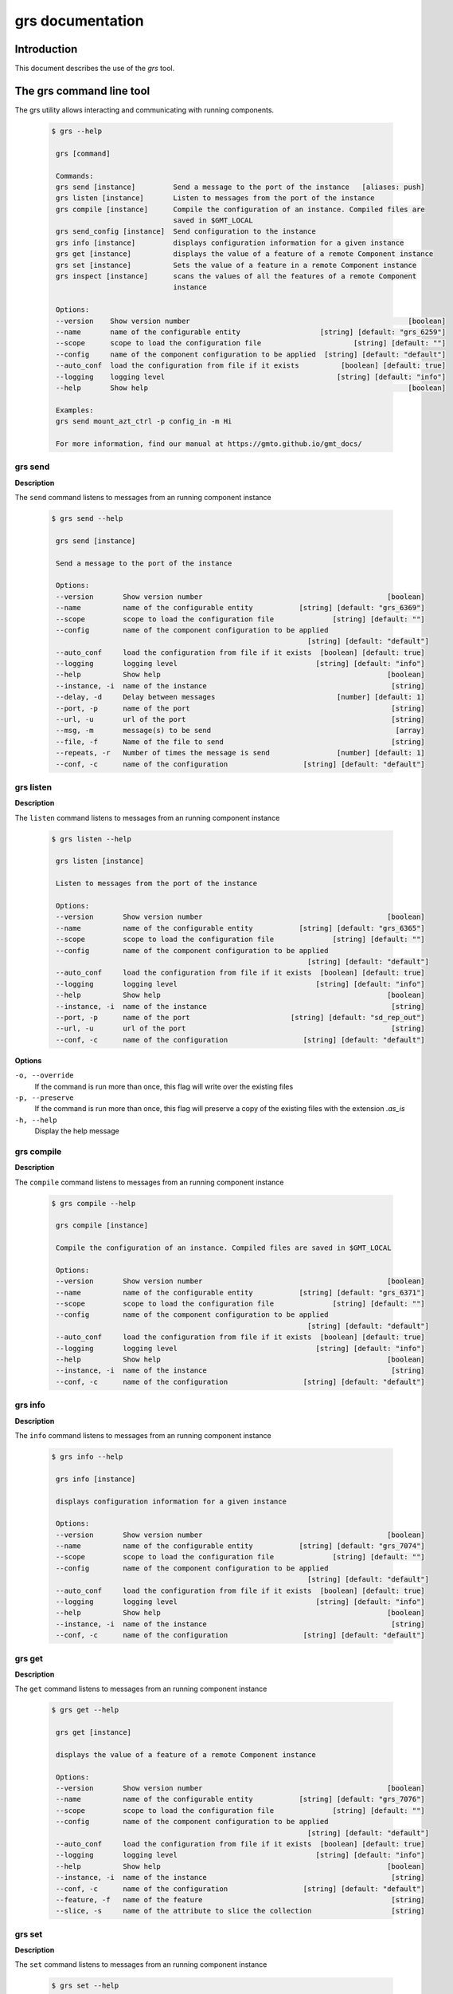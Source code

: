 .. _grs_guide:

grs documentation
=================

Introduction
------------

This document describes the use of the *grs* tool.

The grs command line tool
-------------------------

The grs utility allows interacting and communicating with running components.

  .. code-block:: bash

   $ grs --help

    grs [command]

    Commands:
    grs send [instance]         Send a message to the port of the instance   [aliases: push]
    grs listen [instance]       Listen to messages from the port of the instance
    grs compile [instance]      Compile the configuration of an instance. Compiled files are
                                saved in $GMT_LOCAL
    grs send_config [instance]  Send configuration to the instance
    grs info [instance]         displays configuration information for a given instance
    grs get [instance]          displays the value of a feature of a remote Component instance
    grs set [instance]          Sets the value of a feature in a remote Component instance
    grs inspect [instance]      scans the values of all the features of a remote Component
                                instance

    Options:
    --version    Show version number                                                    [boolean]
    --name       name of the configurable entity                   [string] [default: "grs_6259"]
    --scope      scope to load the configuration file                      [string] [default: ""]
    --config     name of the component configuration to be applied  [string] [default: "default"]
    --auto_conf  load the configuration from file if it exists          [boolean] [default: true]
    --logging    logging level                                         [string] [default: "info"]
    --help       Show help                                                              [boolean]

    Examples:
    grs send mount_azt_ctrl -p config_in -m Hi

    For more information, find our manual at https://gmto.github.io/gmt_docs/


grs send
........

**Description**

The ``send`` command listens to messages from an running component instance

  .. code-block:: bash

   $ grs send --help

    grs send [instance]

    Send a message to the port of the instance

    Options:
    --version       Show version number                                            [boolean]
    --name          name of the configurable entity           [string] [default: "grs_6369"]
    --scope         scope to load the configuration file              [string] [default: ""]
    --config        name of the component configuration to be applied
                                                                [string] [default: "default"]
    --auto_conf     load the configuration from file if it exists  [boolean] [default: true]
    --logging       logging level                                 [string] [default: "info"]
    --help          Show help                                                      [boolean]
    --instance, -i  name of the instance                                            [string]
    --delay, -d     Delay between messages                             [number] [default: 1]
    --port, -p      name of the port                                                [string]
    --url, -u       url of the port                                                 [string]
    --msg, -m       message(s) to be send                                            [array]
    --file, -f      Name of the file to send                                        [string]
    --repeats, -r   Number of times the message is send                [number] [default: 1]
    --conf, -c      name of the configuration                  [string] [default: "default"]



grs listen
..........

**Description**

The ``listen`` command listens to messages from an running component instance

  .. code-block:: bash

   $ grs listen --help

    grs listen [instance]

    Listen to messages from the port of the instance

    Options:
    --version       Show version number                                            [boolean]
    --name          name of the configurable entity           [string] [default: "grs_6365"]
    --scope         scope to load the configuration file              [string] [default: ""]
    --config        name of the component configuration to be applied
                                                                [string] [default: "default"]
    --auto_conf     load the configuration from file if it exists  [boolean] [default: true]
    --logging       logging level                                 [string] [default: "info"]
    --help          Show help                                                      [boolean]
    --instance, -i  name of the instance                                            [string]
    --port, -p      name of the port                        [string] [default: "sd_rep_out"]
    --url, -u       url of the port                                                 [string]
    --conf, -c      name of the configuration                  [string] [default: "default"]


**Options**

``-o, --override``
   If the command is run more than once, this flag will write over the existing files

``-p, --preserve``
   If the command is run more than once, this flag will preserve a copy of the existing
   files with the extension *.as_is*

``-h, --help``
   Display the help message



grs compile
...........

**Description**

The ``compile`` command listens to messages from an running component instance

  .. code-block:: bash

   $ grs compile --help

    grs compile [instance]

    Compile the configuration of an instance. Compiled files are saved in $GMT_LOCAL

    Options:
    --version       Show version number                                            [boolean]
    --name          name of the configurable entity           [string] [default: "grs_6371"]
    --scope         scope to load the configuration file              [string] [default: ""]
    --config        name of the component configuration to be applied
                                                                [string] [default: "default"]
    --auto_conf     load the configuration from file if it exists  [boolean] [default: true]
    --logging       logging level                                 [string] [default: "info"]
    --help          Show help                                                      [boolean]
    --instance, -i  name of the instance                                            [string]
    --conf, -c      name of the configuration                  [string] [default: "default"]




grs info
........

**Description**

The ``info`` command listens to messages from an running component instance

  .. code-block:: bash

   $ grs info --help

    grs info [instance]

    displays configuration information for a given instance

    Options:
    --version       Show version number                                            [boolean]
    --name          name of the configurable entity           [string] [default: "grs_7074"]
    --scope         scope to load the configuration file              [string] [default: ""]
    --config        name of the component configuration to be applied
                                                                [string] [default: "default"]
    --auto_conf     load the configuration from file if it exists  [boolean] [default: true]
    --logging       logging level                                 [string] [default: "info"]
    --help          Show help                                                      [boolean]
    --instance, -i  name of the instance                                            [string]
    --conf, -c      name of the configuration                  [string] [default: "default"]


grs get
.......

**Description**

The ``get`` command listens to messages from an running component instance

  .. code-block:: bash

   $ grs get --help

    grs get [instance]

    displays the value of a feature of a remote Component instance

    Options:
    --version       Show version number                                            [boolean]
    --name          name of the configurable entity           [string] [default: "grs_7076"]
    --scope         scope to load the configuration file              [string] [default: ""]
    --config        name of the component configuration to be applied
                                                                [string] [default: "default"]
    --auto_conf     load the configuration from file if it exists  [boolean] [default: true]
    --logging       logging level                                 [string] [default: "info"]
    --help          Show help                                                      [boolean]
    --instance, -i  name of the instance                                            [string]
    --conf, -c      name of the configuration                  [string] [default: "default"]
    --feature, -f   name of the feature                                             [string]
    --slice, -s     name of the attribute to slice the collection                   [string]

grs set
.......

**Description**

The ``set`` command listens to messages from an running component instance

  .. code-block:: bash

   $ grs set --help

    grs set [instance]

    Sets the value of a feature in a remote Component instance

    Options:
    --version       Show version number                                            [boolean]
    --name          name of the configurable entity           [string] [default: "grs_7077"]
    --scope         scope to load the configuration file              [string] [default: ""]
    --config        name of the component configuration to be applied
                                                                [string] [default: "default"]
    --auto_conf     load the configuration from file if it exists  [boolean] [default: true]
    --logging       logging level                                 [string] [default: "info"]
    --help          Show help                                                      [boolean]
    --instance, -i  name of the instance                                            [string]
    --conf, -c      name of the configuration                  [string] [default: "default"]
    --feature, -f   name of the feature                                             [string]
    --value, -v     New value                                                        [array]


grs inspect
...........

**Description**

The ``inspect`` command listens to messages from an running component instance

  .. code-block:: bash

   $ grs inspect --help

    grs inspect [instance]

    scans the values of all the features of a remote Component instance

    Options:
    --version       Show version number                                            [boolean]
    --name          name of the configurable entity           [string] [default: "grs_7078"]
    --scope         scope to load the configuration file              [string] [default: ""]
    --config        name of the component configuration to be applied
                                                                [string] [default: "default"]
    --auto_conf     load the configuration from file if it exists  [boolean] [default: true]
    --logging       logging level                                 [string] [default: "info"]
    --help          Show help                                                      [boolean]
    --instance, -i  name of the instance                                            [string]
    --feature, -f   name of the feature                                             [string]
    --rate, -r      Scan rate, 0 = 1 shot                             [number] [default: 10]
    --conf, -c      name of the configuration                  [string] [default: "default"]
